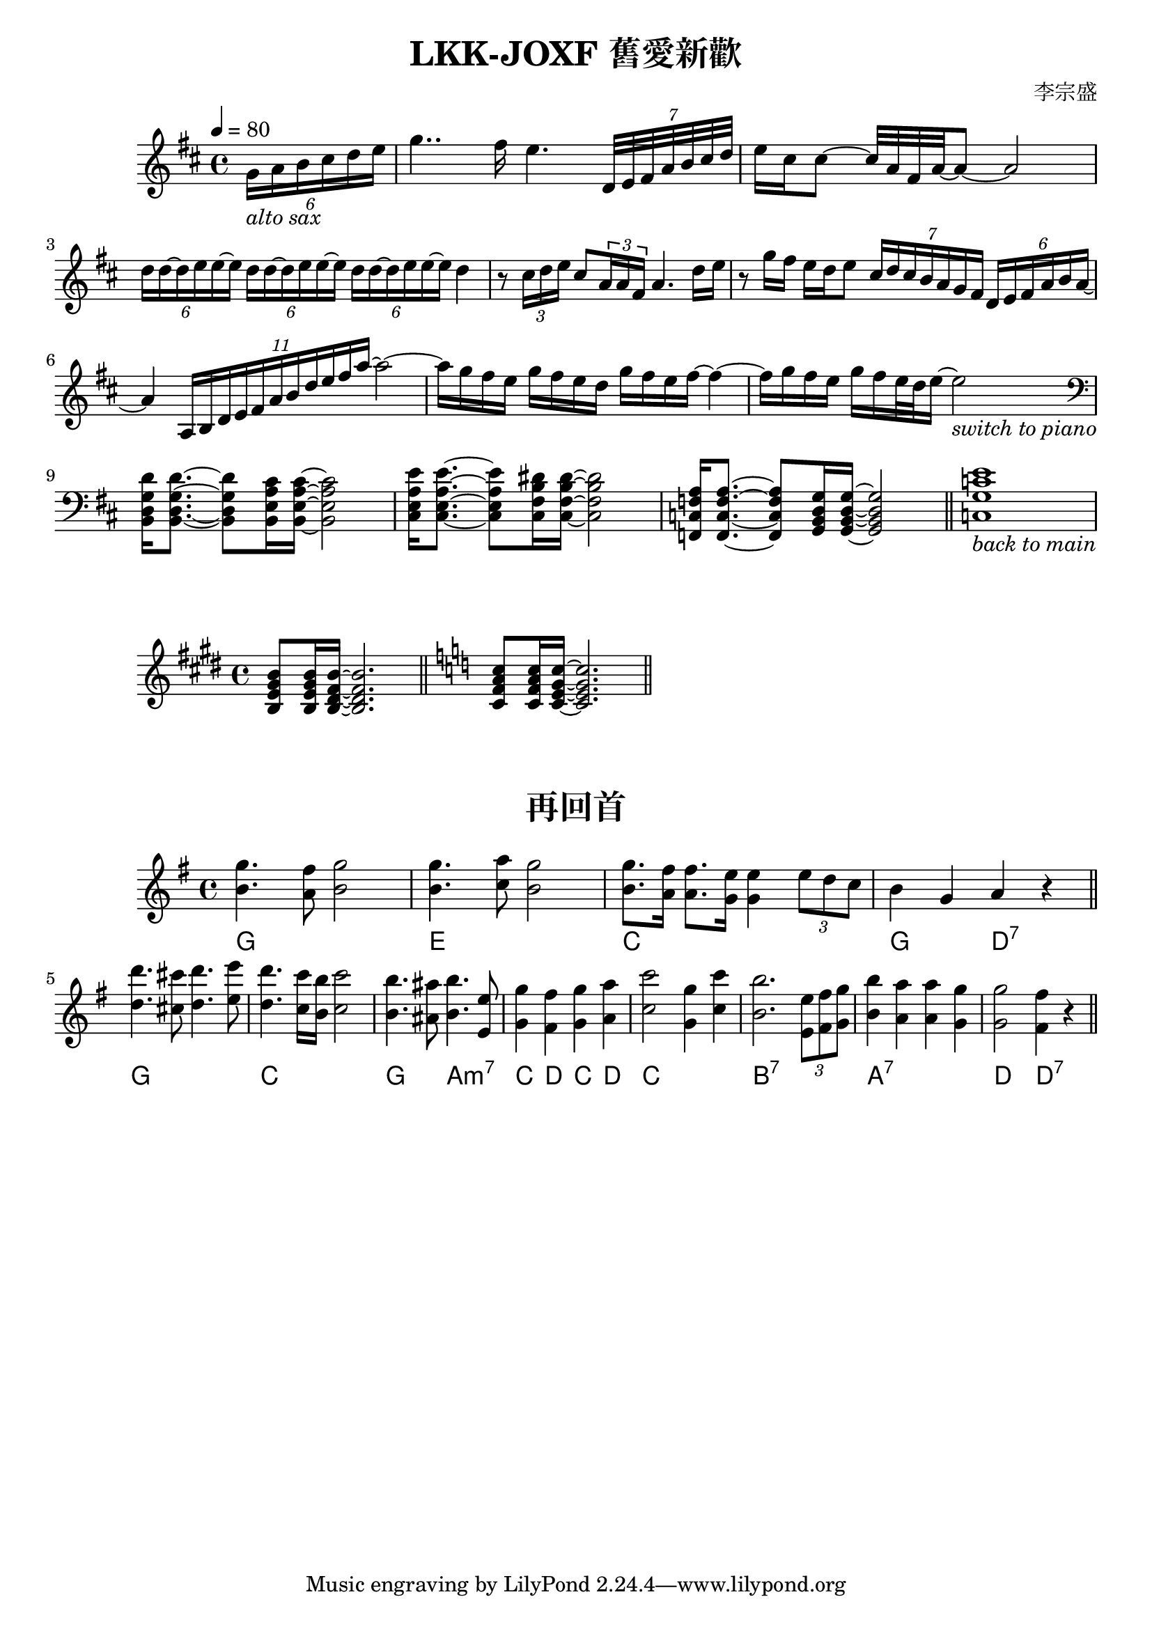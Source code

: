 \book {
  \paper {
    print-all-headers = ##t
  }


\score {
  \header {
    title = "LKK-JOXF 舊愛新歡"
    composer = "李宗盛"
  }
  \relative c'
  \new Staff {
    \tempo 4 = 80
    \set Staff.midiInstrument = #"alto sax"
    \clef treble
    \key d \major
    \partial 4
    % pick up bar
    \tuplet 6/4 {g'16_\markup {\italic {alto sax}} a b cis d e}
    % bar 1
    g4.. fis16 e4. \tuplet 7/4 {d,32 e fis a b cis d}
    % bar 2
    {e16 cis cis8 ~ cis32 a fis a ~} a8 ~ a2
    % bar 3
    \tuplet 6/4 {d16 d ~ d e e ~ e}
    \tuplet 6/4 {d d ~ d e e ~ e}
    \tuplet 6/4 {d d ~ d e e ~ e}
    {d4}
    % bar 4
    {r8 \tuplet 3/2 {cis16 d e} cis 8 \tuplet 3/2 {a16 a fis} a4. d16 e}
    % bar 5
    {r8 g16 fis e d e8} 
    \tuplet 7/4 {cis16 d cis b a g fis} \tuplet 6/4 {d e fis a b a ~}
    % bar 6
    {a4} \tuplet 11/4 {a,16 b d e fis a b d e fis a~} a2~
      % bar 7
    {a16 g fis e g fis e d} {g fis e fis~} fis4~
    % bar 8
    {fis16 g fis e} {g fis e32 d e16~} e2_\markup {\italic {switch to piano}}
    \break
    \set Staff.midiInstrument = #"Piano"
    % bar 9 - switch to piano
    \clef bass
    {<b,, d g d'>16 q8.~} {q8 <b e a cis>16 q16~} q2
    % bar 10
    {<cis e a e'>16 q8.~} {q8 <cis fis b dis>16 q16~} q2
    % bar 11
    {<f, c' f a>16 q8.~} {q8 <g b d g>16 q16~} q2
    \bar "||"
    % bar 12
    {<c g' c e>1_\markup {\italic {back to main}} } 
    % \bar "|."
  }
  \layout {}
  \midi {}
}

\score {
  \relative c
  \new staff {
    \key e \major
    \set Staff.midiInstrument = #"Piano"
    {<b' e gis b>8 q16 <b dis fis b> ~ q2.}
    \bar "||"
    \key c \major
    {<c f a c>8 q16 <c e g c> ~ q2.}
    \bar "||"
  }
  \layout {} 
  \midi {}
}

\score {
  \header {
    title = "再回首"
  }
  \relative c''
  \new staff {
    \clef treble
    \key g \major
    \set Staff.midiInstrument = #"Piano"
    <<
    \chords { g1 e:m1 c1 g2 d:7}
    {g'4. fis8 g2 | g4. a8 g2 | g8. fis16 fis8. e16 e4 \tuplet 3/2 {e8 d c} | b4 g a r}
    {b4. a8   b2 | b4. c8 b2 | b8. a16   a8.   g16 g4  }
    >>
    \bar "||"
    \break
    <<
    \chords {g1 | c1 | g2 a:m7 | c4 d c d | c1 | 
      b:7 | a:7 | d2 d:7}
    { d''4. cis8 d4. e8 | d4. c16 b c2 | b4. ais8 b4. e,8 | g4 fis g a | 
      c2 g4 c | b2. \tuplet 3/2 {e,8 fis g} | b4 a a g | g2 fis4 r4
    }
    { d4. cis8 d4. e8 | d4. c16 b c2 | b4. ais8 b4. e,8 | g4 fis g a | 
      c2 g4 c | b2. \tuplet 3/2 {e,8 fis g} | b4 a a g | g2 fis4 r4
    } 
    >>
    \bar "||"
  }
  \layout {} 
  \midi {}
}

}